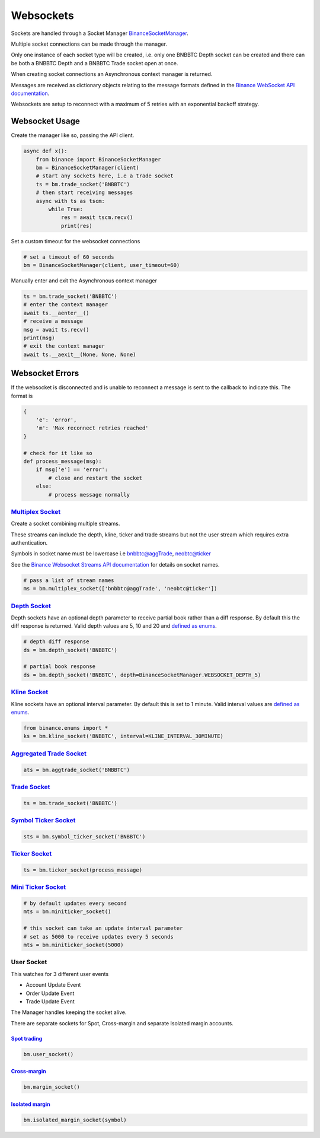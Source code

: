 Websockets
==========

Sockets are handled through a Socket Manager `BinanceSocketManager <binance.html#binance.websockets.BinanceSocketManager>`_.

Multiple socket connections can be made through the manager.

Only one instance of each socket type will be created, i.e. only one BNBBTC Depth socket can be created
and there can be both a BNBBTC Depth and a BNBBTC Trade socket open at once.

When creating socket connections an Asynchronous context manager is returned.

Messages are received as dictionary objects relating to the message formats defined in the `Binance WebSocket API documentation <https://github.com/binance-exchange/binance-official-api-docs/blob/master/web-socket-streams.md>`_.

Websockets are setup to reconnect with a maximum of 5 retries with an exponential backoff strategy.

Websocket Usage
---------------

Create the manager like so, passing the API client.

.. code:: python

    async def x():
        from binance import BinanceSocketManager
        bm = BinanceSocketManager(client)
        # start any sockets here, i.e a trade socket
        ts = bm.trade_socket('BNBBTC')
        # then start receiving messages
        async with ts as tscm:
            while True:
                res = await tscm.recv()
                print(res)

Set a custom timeout for the websocket connections

.. code:: python

    # set a timeout of 60 seconds
    bm = BinanceSocketManager(client, user_timeout=60)

Manually enter and exit the Asynchronous context manager

.. code:: python

    ts = bm.trade_socket('BNBBTC')
    # enter the context manager
    await ts.__aenter__()
    # receive a message
    msg = await ts.recv()
    print(msg)
    # exit the context manager
    await ts.__aexit__(None, None, None)


Websocket Errors
----------------

If the websocket is disconnected and is unable to reconnect a message is sent to the callback to indicate this. The format is

.. code:: python

    {
        'e': 'error',
        'm': 'Max reconnect retries reached'
    }

    # check for it like so
    def process_message(msg):
        if msg['e'] == 'error':
            # close and restart the socket
        else:
            # process message normally


`Multiplex Socket <binance.html#binance.websockets.BinanceSocketManager.multiplex_socket>`_
+++++++++++++++++++++++++++++++++++++++++++++++++++++++++++++++++++++++++++++++++++++++++++

Create a socket combining multiple streams.

These streams can include the depth, kline, ticker and trade streams but not the user stream which requires extra authentication.

Symbols in socket name must be lowercase i.e bnbbtc@aggTrade, neobtc@ticker

See the `Binance Websocket Streams API documentation <https://github.com/binance-exchange/binance-official-api-docs/blob/master/web-socket-streams.md>`_ for details on socket names.

.. code:: python

    # pass a list of stream names
    ms = bm.multiplex_socket(['bnbbtc@aggTrade', 'neobtc@ticker'])

`Depth Socket <binance.html#binance.websockets.BinanceSocketManager.depth_socket>`_
+++++++++++++++++++++++++++++++++++++++++++++++++++++++++++++++++++++++++++++++++++

Depth sockets have an optional depth parameter to receive partial book rather than a diff response.
By default this the diff response is returned.
Valid depth values are 5, 10 and 20 and `defined as enums <enums.html>`_.

.. code:: python

    # depth diff response
    ds = bm.depth_socket('BNBBTC')

    # partial book response
    ds = bm.depth_socket('BNBBTC', depth=BinanceSocketManager.WEBSOCKET_DEPTH_5)


`Kline Socket <binance.html#binance.websockets.BinanceSocketManager.kline_socket>`_
+++++++++++++++++++++++++++++++++++++++++++++++++++++++++++++++++++++++++++++++++++

Kline sockets have an optional interval parameter. By default this is set to 1 minute.
Valid interval values are `defined as enums <enums.html>`_.

.. code:: python

    from binance.enums import *
    ks = bm.kline_socket('BNBBTC', interval=KLINE_INTERVAL_30MINUTE)


`Aggregated Trade Socket <binance.html#binance.websockets.BinanceSocketManager.aggtrade_socket>`_
+++++++++++++++++++++++++++++++++++++++++++++++++++++++++++++++++++++++++++++++++++++++++++++++++

.. code:: python

    ats = bm.aggtrade_socket('BNBBTC')


`Trade Socket <binance.html#binance.websockets.BinanceSocketManager.trade_socket>`_
+++++++++++++++++++++++++++++++++++++++++++++++++++++++++++++++++++++++++++++++++++

.. code:: python

    ts = bm.trade_socket('BNBBTC')

`Symbol Ticker Socket <binance.html#binance.websockets.BinanceSocketManager.symbol_ticker_socket>`_
+++++++++++++++++++++++++++++++++++++++++++++++++++++++++++++++++++++++++++++++++++++++++++++++++++

.. code:: python

    sts = bm.symbol_ticker_socket('BNBBTC')

`Ticker Socket <binance.html#binance.websockets.BinanceSocketManager.ticker_socket>`_
+++++++++++++++++++++++++++++++++++++++++++++++++++++++++++++++++++++++++++++++++++++

.. code:: python

    ts = bm.ticker_socket(process_message)

`Mini Ticker Socket <binance.html#binance.websockets.BinanceSocketManager.miniticker_socket>`_
++++++++++++++++++++++++++++++++++++++++++++++++++++++++++++++++++++++++++++++++++++++++++++++

.. code:: python

    # by default updates every second
    mts = bm.miniticker_socket()

    # this socket can take an update interval parameter
    # set as 5000 to receive updates every 5 seconds
    mts = bm.miniticker_socket(5000)

User Socket
+++++++++++

This watches for 3 different user events

- Account Update Event
- Order Update Event
- Trade Update Event

The Manager handles keeping the socket alive.

There are separate sockets for Spot, Cross-margin and separate Isolated margin accounts.

`Spot trading <binance.html#binance.websockets.BinanceSocketManager.user_socket>`_
~~~~~~~~~~~~~~~~~~~~~~~~~~~~~~~~~~~~~~~~~~~~~~~~~~~~~~~~~~~~~~~~~~~~~~~~~~~~~~~~~~

.. code:: python

    bm.user_socket()


`Cross-margin <binance.html#binance.websockets.BinanceSocketManager.margin_socket>`_
~~~~~~~~~~~~~~~~~~~~~~~~~~~~~~~~~~~~~~~~~~~~~~~~~~~~~~~~~~~~~~~~~~~~~~~~~~~~~~~~~~~~

.. code:: python

    bm.margin_socket()


`Isolated margin <binance.html#binance.websockets.BinanceSocketManager.isolated_margin_socket>`_
~~~~~~~~~~~~~~~~~~~~~~~~~~~~~~~~~~~~~~~~~~~~~~~~~~~~~~~~~~~~~~~~~~~~~~~~~~~~~~~~~~~~~~~~~~~~~~~~

.. code:: python

    bm.isolated_margin_socket(symbol)

